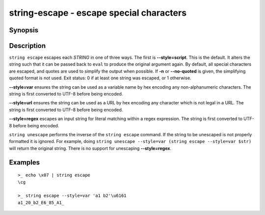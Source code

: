 .. SPDX-FileCopyrightText: © 2019 fish-shell contributors
..
.. SPDX-License-Identifier: GPL-2.0-only

string-escape - escape special characters
=========================================

Synopsis
--------

.. BEGIN SYNOPSIS

.. synopsis::

    string escape [-n | --no-quoted] [--style=] [STRING ...]
    string unescape [--style=] [STRING ...]

.. END SYNOPSIS

Description
-----------

.. BEGIN DESCRIPTION

``string escape`` escapes each *STRING* in one of three ways. The first is **--style=script**. This is the default. It alters the string such that it can be passed back to ``eval`` to produce the original argument again. By default, all special characters are escaped, and quotes are used to simplify the output when possible. If **-n** or **--no-quoted** is given, the simplifying quoted format is not used. Exit status: 0 if at least one string was escaped, or 1 otherwise.

**--style=var** ensures the string can be used as a variable name by hex encoding any non-alphanumeric characters. The string is first converted to UTF-8 before being encoded.

**--style=url** ensures the string can be used as a URL by hex encoding any character which is not legal in a URL. The string is first converted to UTF-8 before being encoded.

**--style=regex** escapes an input string for literal matching within a regex expression. The string is first converted to UTF-8 before being encoded.

``string unescape`` performs the inverse of the ``string escape`` command. If the string to be unescaped is not properly formatted it is ignored. For example, doing ``string unescape --style=var (string escape --style=var $str)`` will return the original string. There is no support for unescaping **--style=regex**.

.. END DESCRIPTION

Examples
--------

.. BEGIN EXAMPLES

::

    >_ echo \x07 | string escape
    \cg

    >_ string escape --style=var 'a1 b2'\u6161
    a1_20_b2_E6_85_A1_


.. END EXAMPLES
